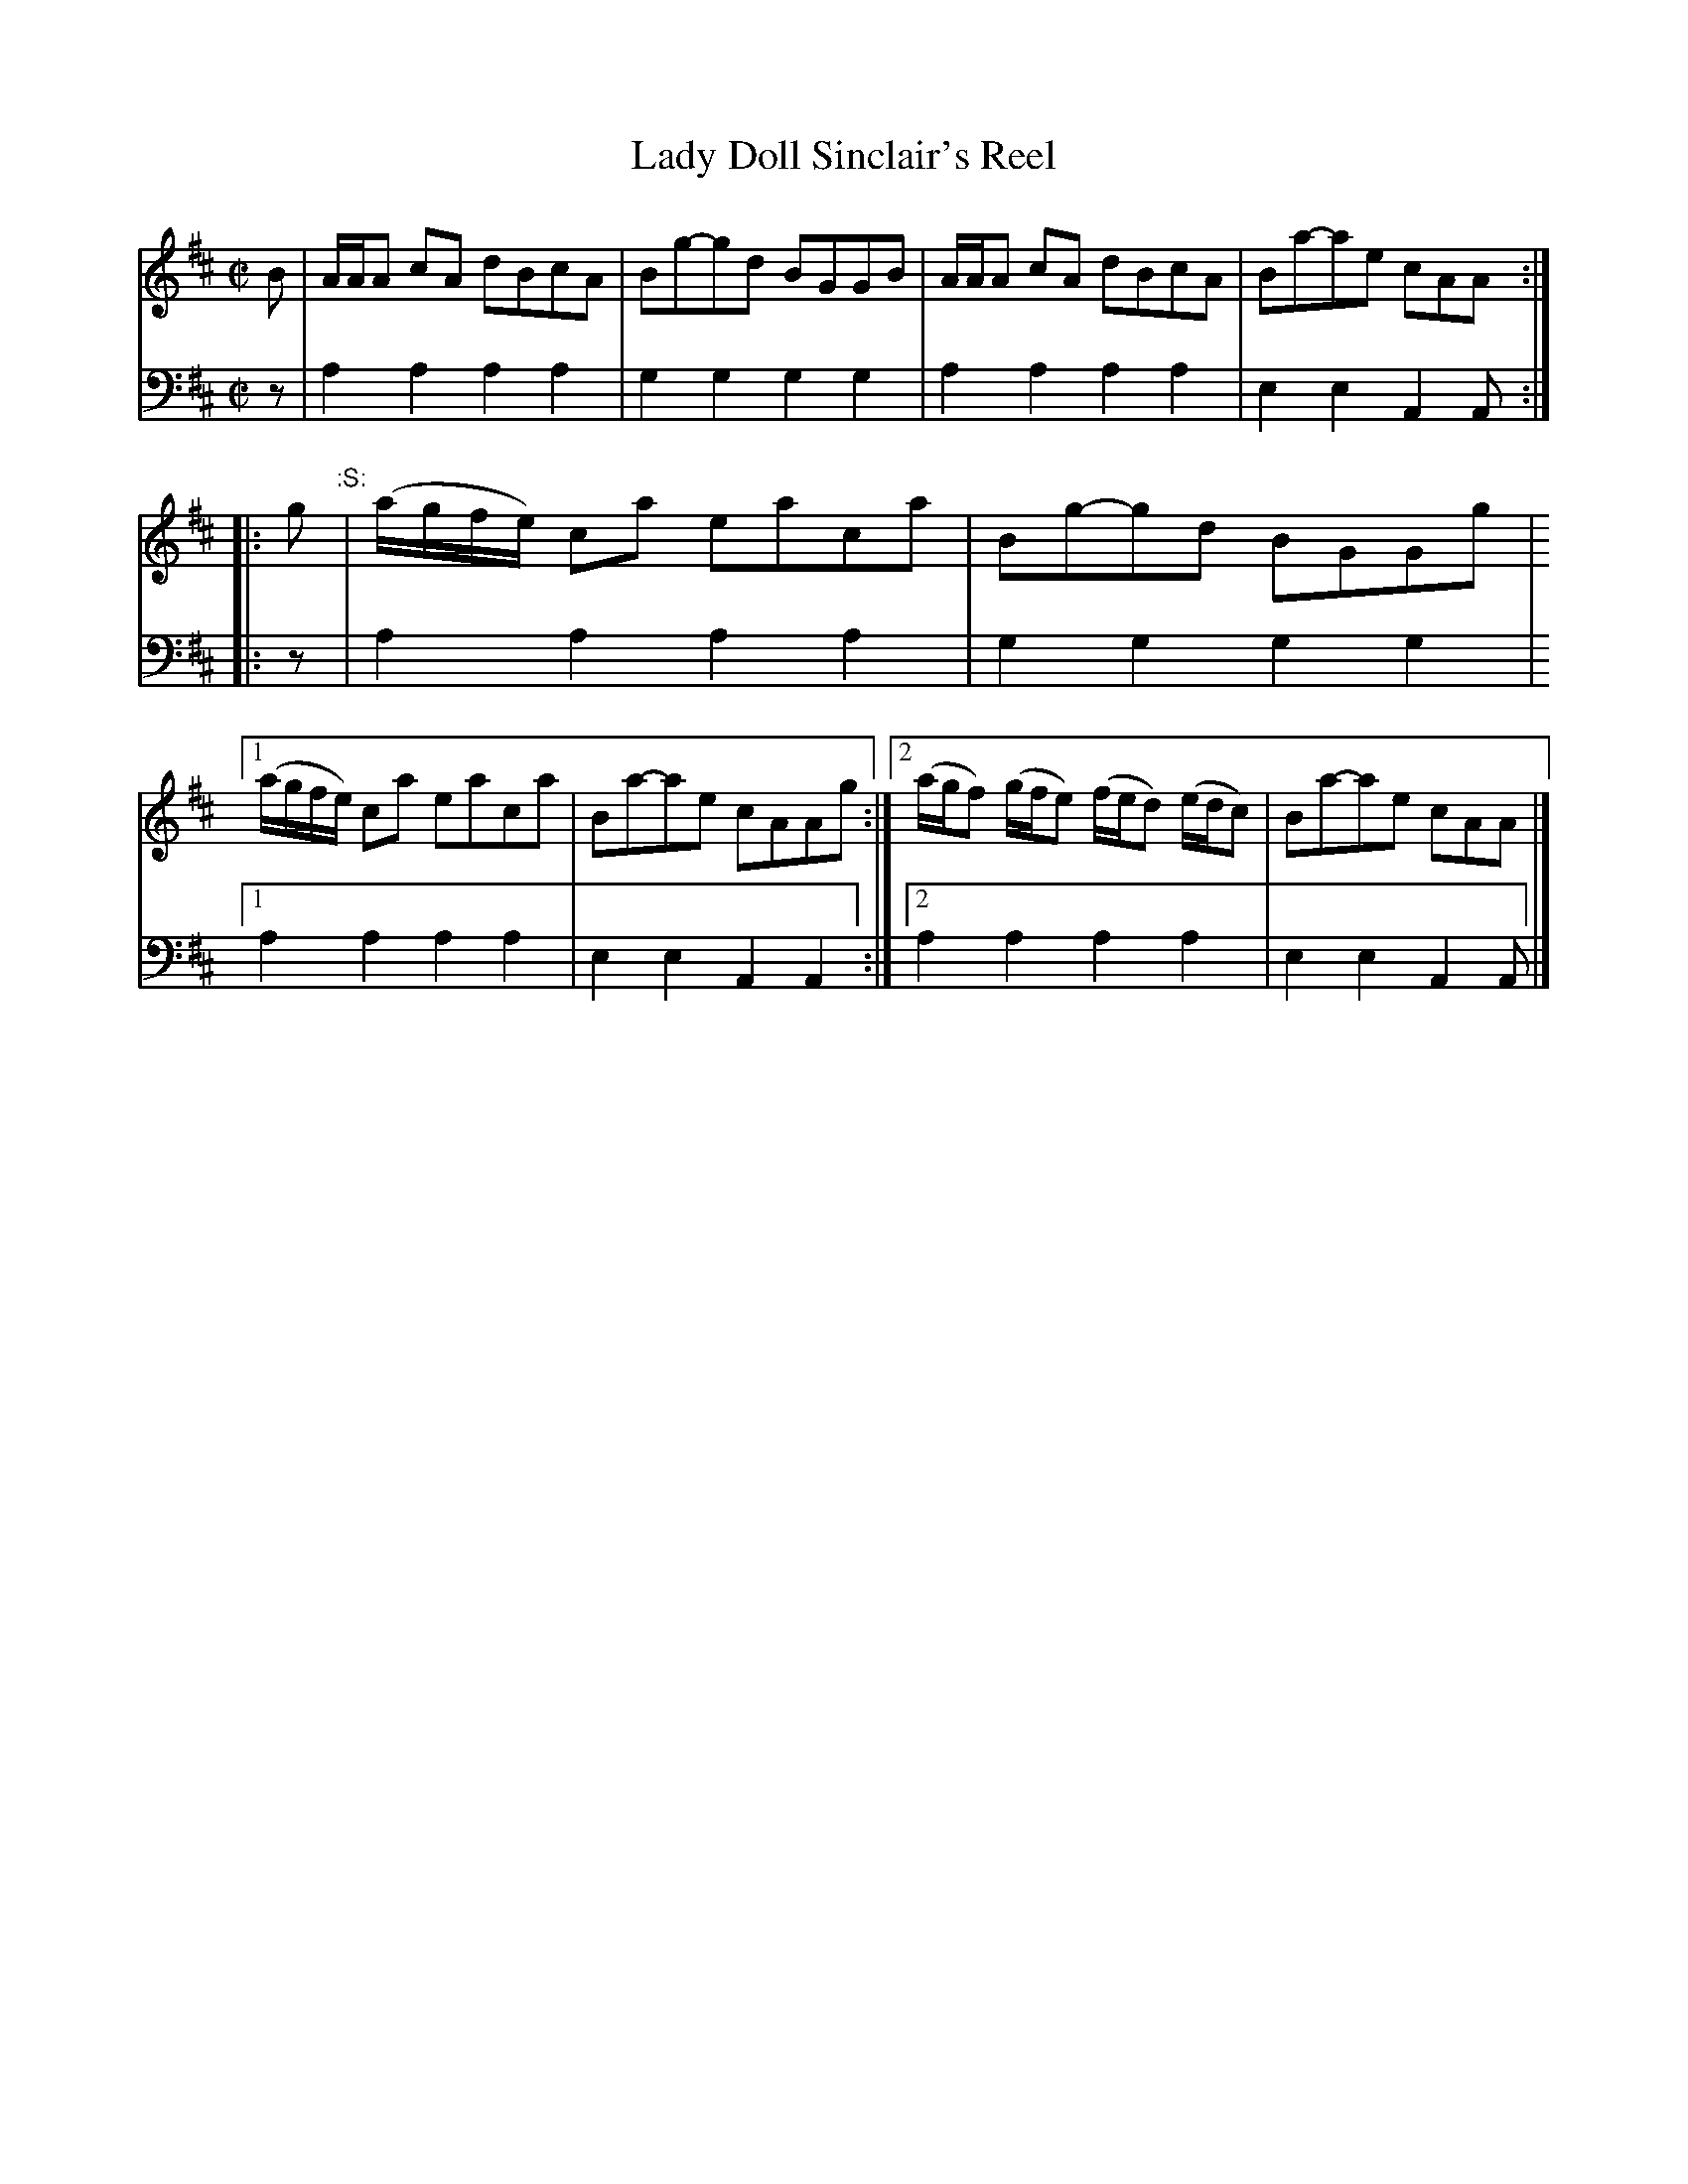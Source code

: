 X: 011
T: Lady Doll Sinclair's Reel
R: reel
B: Robert Bremner "A Collection of Scots Reels or Country Dances" p.1 #1
S: "http://imslp.org/wiki/A_Collection_of_Scots_Reels_or_Country_Dances_(Bremner,_Robert)"
Z: 2013 John Chambers <jc:trillian.mit.edu>
N: The :S: symbol is a "segno", but there's only one, so it doesn't make sense.
M: C|
L: 1/16
K: Amix
% - - - - - - - - - - - - - - - - - - - - - - - - -
%V: 1
B2 |\
AAA2 c2A2 d2B2c2A2 | B2g2-g2d2 B2G2G2B2 |\
AAA2 c2A2 d2B2c2A2 | B2a2-a2e2 c2A2A2 :|
|: g2 "^:S:"| (agfe) c2a2 e2a2c2a2 | B2g2-g2d2 B2G2G2g2 |\
[1 (agfe) c2a2 e2a2c2a2 | B2a2-a2e2 c2A2A2g2 :|\
[2 (agf2) (gfe2) (fed2) (edc2) | B2a2-a2e2 c2A2A2 |]
% - - - - - - - - - - - - - - - - - - - - - - - - -
V: 2 clef=bass middle=d
z2 |\
a4 a4 a4 a4 | g4 g4 g4 g4 |\
a4 a4 a4 a4 | e4 e4 A4 A2 :|\
|: z2 | a4
a4 a4 a4 | g4 g4 g4 g4 |\
[1 a4 a4 a4 a4 | e4 e4 A4 A4 :|\
[2 a4 a4 a4 a4 | e4 e4 A4 A2 |]
% - - - - - - - - - - - - - - - - - - - - - - - - -
